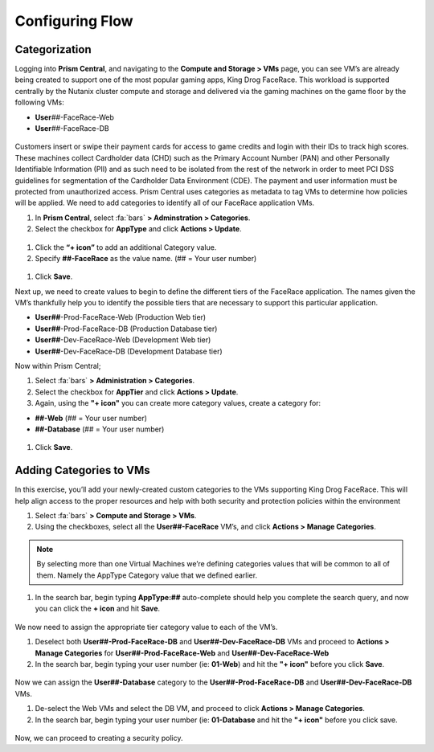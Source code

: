 .. _detect_category:

------------------------------------------------
Configuring Flow
------------------------------------------------

Categorization
+++++++++++++++
Logging into **Prism Central**, and navigating to the **Compute and Storage > VMs** page, you can see VM’s are already being created to support one of the most popular gaming apps, King Drog FaceRace. This workload is supported centrally by the Nutanix cluster compute and storage and delivered via the gaming machines on the game floor by the following VMs: 

.. raw:: html

   <strong><font color="red">(## = User number, assigned by your instructor).</font></strong></br></br>

-  **User**\ *##*-FaceRace-Web
-  **User**\ *##*-FaceRace-DB

.. figure:: images/9.png

Customers insert or swipe their payment cards for access to game credits and login with their IDs to track high scores. These machines collect Cardholder data (CHD) such as the Primary Account Number (PAN) and other Personally Identifiable Information (PII) and as such need to be isolated from the rest of the network in order to meet PCI DSS guidelines for segmentation of the Cardholder Data Environment (CDE). The payment and user information must be protected from unauthorized access.
Prism Central uses categories as metadata to tag VMs to determine how policies will be applied. We need to add categories to identify all of our FaceRace application VMs.

#. In **Prism Central**, select :fa:`bars` **> Adminstration > Categories**.
#. Select the checkbox for **AppType** and click **Actions > Update**.

.. figure:: images/10.png

#. Click the **“+ icon”** to add an additional Category value.
#. Specify **##-FaceRace** as the value name.   (## = Your user number)

.. figure:: images/apptype01.png

#. Click **Save**.


Next up, we need to create values to begin to define the different tiers of the FaceRace application. The names given the VM’s thankfully help you to identify the possible tiers that are necessary to support this particular application. 

- **User##**-Prod-FaceRace-Web  	(Production Web tier)
- **User##**-Prod-FaceRace-DB	(Production Database tier)
- **User##**-Dev-FaceRace-Web  	(Development Web tier)
- **User##**-Dev-FaceRace-DB (Development Database tier)

Now within Prism Central; 

#. Select  :fa:`bars` **> Administration > Categories**.
#. Select the checkbox for **AppTier** and click **Actions > Update**.
#. Again, using the **"+ icon"** you can create more category values, create a category for: 

- **##-Web**   (## = Your user number)
- **##-Database**   (## = Your user number)
   
.. figure:: images/12.png

#. Click **Save**. 


Adding Categories to VMs
+++++++++++++++++++++++++

In this exercise, you’ll add your newly-created custom categories to the VMs supporting King Drog FaceRace. This will help align access to the proper resources and help with both security and protection policies within the environment

#. Select :fa:`bars` **> Compute and Storage > VMs**.
#. Using the checkboxes, select all the **User##-FaceRace** VM’s, and click **Actions > Manage Categories**.

.. figure:: images/categ001.png

.. note::

   By selecting more than one Virtual Machines we’re defining categories values that will be common to all of them. Namely the AppType Category value that we defined earlier.

 
#. In the search bar, begin typing **AppType:##** auto-complete should help you complete the search query, and now you can click the **+ icon** and hit **Save**.

.. figure:: images/categ02.png

We now need to assign the appropriate tier category value to each of the VM’s.

#. Deselect both **User##-Prod-FaceRace-DB** and **User##-Dev-FaceRace-DB** VMs and proceed to **Actions > Manage Categories** for **User##-Prod-FaceRace-Web** and **User##-Dev-FaceRace-Web**

#. In the search bar, begin typing your user number (ie: **01-Web**) and hit the **"+ icon"** before you click **Save**.

.. figure:: images/categweb.png

Now we can assign the **User##-Database** category to the **User##-Prod-FaceRace-DB** and **User##-Dev-FaceRace-DB** VMs. 

#. De-select the Web VMs and select the DB VM, and proceed to click **Actions > Manage Categories**. 

#. In the search bar, begin typing your user number (ie: **01-Database** and hit the **"+ icon"** before you click save.

.. figure:: images/categdb.png


Now, we can proceed to creating a security policy.
